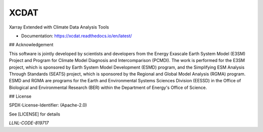 XCDAT
=====

|CI/CD Build Workflow| |docs| |Codecov|

|pre-commit| |Code style: black| |flake8| |Checked with mypy|

Xarray Extended with Climate Data Analysis Tools

-  Documentation: https://xcdat.readthedocs.io/en/latest/

.. |CI/CD Build Workflow| image:: https://github.com/XCDAT/xcdat/actions/workflows/build_workflow.yml/badge.svg
   :target: https://github.com/XCDAT/xcdat/actions/workflows/build_workflow.yml
.. |docs| image:: https://readthedocs.org/projects/xcdat/badge/?version=latest
   :target: https://xcdat.readthedocs.io/en/latest/?badge=latest
.. |Codecov| image:: https://codecov.io/gh/XCDAT/xcdat/branch/main/graph/badge.svg?token=UYF6BAURTH
   :target: https://codecov.io/gh/XCDAT/xcdat
.. |pre-commit| image:: https://img.shields.io/badge/pre--commit-enabled-brightgreen?logo=pre-commit&logoColor=white
   :target: https://github.com/pre-commit/pre-commit
.. |Code style: black| image:: https://img.shields.io/badge/code%20style-black-000000.svg
   :target: https://github.com/psf/black
.. |flake8| image:: https://img.shields.io/badge/flake8-enabled-green
   :target: https://github.com/PyCQA/flake8
.. |Checked with mypy| image:: http://www.mypy-lang.org/static/mypy_badge.svg
   :target: http://mypy-lang.org/

## Acknowledgement 

This software is jointly developed by scientists and developers from the Energy Exascale Earth System Model (E3SM) Project and Program for Climate Model Diagnosis and Intercomparison (PCMDI). The work is performed for the E3SM project, which is sponsored by Earth System Model Development (ESMD) program, and the Simplifying ESM Analysis Through Standards (SEATS) project, which is sponsored by the Regional and Global Model Analysis (RGMA) program. ESMD and RGMA are programs for the Earth and Environmental Systems Sciences Division (EESSD) in the Office of Biological and Environmental Research (BER) within the Department of Energy's Office of Science.

## License

SPDX-License-Identifier: (Apache-2.0)

See [LICENSE] for details

`LLNL-CODE-819717`

